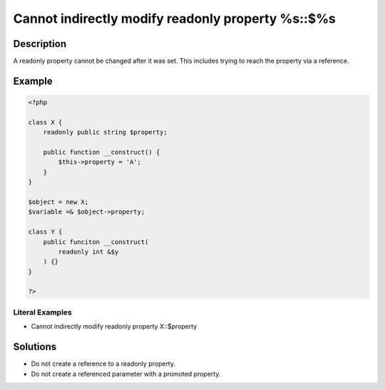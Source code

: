 .. _cannot-indirectly-modify-readonly-property-%s::\$%s:

Cannot indirectly modify readonly property %s::$%s
--------------------------------------------------
 
.. meta::
	:description:
		Cannot indirectly modify readonly property %s::$%s: A readonly property cannot be changed after it was set.
	:og:image: https://php-errors.readthedocs.io/en/latest/_static/logo.png
	:og:type: article
	:og:title: Cannot indirectly modify readonly property %s::$%s
	:og:description: A readonly property cannot be changed after it was set
	:og:url: https://php-errors.readthedocs.io/en/latest/messages/cannot-indirectly-modify-readonly-property-%25s%3A%3A%24%25s.html
	:og:locale: en
	:twitter:card: summary_large_image
	:twitter:site: @exakat
	:twitter:title: Cannot indirectly modify readonly property %s::$%s
	:twitter:description: Cannot indirectly modify readonly property %s::$%s: A readonly property cannot be changed after it was set
	:twitter:creator: @exakat
	:twitter:image:src: https://php-errors.readthedocs.io/en/latest/_static/logo.png

.. raw:: html

	<script type="application/ld+json">{"@context":"https:\/\/schema.org","@graph":[{"@type":"WebPage","@id":"https:\/\/php-errors.readthedocs.io\/en\/latest\/tips\/cannot-indirectly-modify-readonly-property-%s::$%s.html","url":"https:\/\/php-errors.readthedocs.io\/en\/latest\/tips\/cannot-indirectly-modify-readonly-property-%s::$%s.html","name":"Cannot indirectly modify readonly property %s::$%s","isPartOf":{"@id":"https:\/\/www.exakat.io\/"},"datePublished":"Sun, 29 Jun 2025 10:11:15 +0000","dateModified":"Sun, 29 Jun 2025 10:11:15 +0000","description":"A readonly property cannot be changed after it was set","inLanguage":"en-US","potentialAction":[{"@type":"ReadAction","target":["https:\/\/php-tips.readthedocs.io\/en\/latest\/tips\/cannot-indirectly-modify-readonly-property-%s::$%s.html"]}]},{"@type":"WebSite","@id":"https:\/\/www.exakat.io\/","url":"https:\/\/www.exakat.io\/","name":"Exakat","description":"Smart PHP static analysis","inLanguage":"en-US"}]}</script>

Description
___________
 
A readonly property cannot be changed after it was set. This includes trying to reach the property via a reference.

Example
_______

.. code-block:: php

   <?php
   
   class X {
       readonly public string $property;
   
       public function __construct() {
           $this->property = 'A';
       }
   }
   
   $object = new X;
   $variable =& $object->property;
   
   class Y {
       public funciton __construct(
           readonly int &$y
       ) {}
   }
   
   ?>


Literal Examples
****************
+ Cannot indirectly modify readonly property X::$property

Solutions
_________

+ Do not create a reference to a readonly property.
+ Do not create a referenced parameter with a promoted property.
